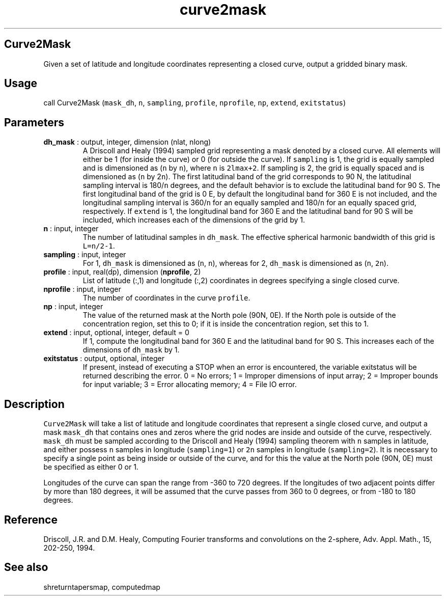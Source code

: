 .\" Automatically generated by Pandoc 2.10
.\"
.TH "curve2mask" "1" "2020-04-07" "Fortran 95" "SHTOOLS 4.7"
.hy
.SH Curve2Mask
.PP
Given a set of latitude and longitude coordinates representing a closed
curve, output a gridded binary mask.
.SH Usage
.PP
call Curve2Mask (\f[C]mask_dh\f[R], \f[C]n\f[R], \f[C]sampling\f[R],
\f[C]profile\f[R], \f[C]nprofile\f[R], \f[C]np\f[R], \f[C]extend\f[R],
\f[C]exitstatus\f[R])
.SH Parameters
.TP
\f[B]\f[CB]dh_mask\f[B]\f[R] : output, integer, dimension (nlat, nlong)
A Driscoll and Healy (1994) sampled grid representing a mask denoted by
a closed curve.
All elements will either be 1 (for inside the curve) or 0 (for outside
the curve).
If \f[C]sampling\f[R] is 1, the grid is equally sampled and is
dimensioned as (\f[C]n\f[R] by \f[C]n\f[R]), where \f[C]n\f[R] is
\f[C]2lmax+2\f[R].
If sampling is 2, the grid is equally spaced and is dimensioned as
(\f[C]n\f[R] by 2\f[C]n\f[R]).
The first latitudinal band of the grid corresponds to 90 N, the
latitudinal sampling interval is 180/\f[C]n\f[R] degrees, and the
default behavior is to exclude the latitudinal band for 90 S.
The first longitudinal band of the grid is 0 E, by default the
longitudinal band for 360 E is not included, and the longitudinal
sampling interval is 360/\f[C]n\f[R] for an equally sampled and
180/\f[C]n\f[R] for an equally spaced grid, respectively.
If \f[C]extend\f[R] is 1, the longitudinal band for 360 E and the
latitudinal band for 90 S will be included, which increases each of the
dimensions of the grid by 1.
.TP
\f[B]\f[CB]n\f[B]\f[R] : input, integer
The number of latitudinal samples in \f[C]dh_mask\f[R].
The effective spherical harmonic bandwidth of this grid is
\f[C]L=n/2-1\f[R].
.TP
\f[B]\f[CB]sampling\f[B]\f[R] : input, integer
For 1, \f[C]dh_mask\f[R] is dimensioned as (\f[C]n\f[R], \f[C]n\f[R]),
whereas for 2, \f[C]dh_mask\f[R] is dimensioned as (\f[C]n\f[R],
\f[C]2n\f[R]).
.TP
\f[B]\f[CB]profile\f[B]\f[R] : input, real(dp), dimension (\f[B]\f[CB]nprofile\f[B]\f[R], 2)
List of latitude (:,1) and longitude (:,2) coordinates in degrees
specifying a single closed curve.
.TP
\f[B]\f[CB]nprofile\f[B]\f[R] : input, integer
The number of coordinates in the curve \f[C]profile\f[R].
.TP
\f[B]\f[CB]np\f[B]\f[R] : input, integer
The value of the returned mask at the North pole (90N, 0E).
If the North pole is outside of the concentration region, set this to 0;
if it is inside the concentration region, set this to 1.
.TP
\f[B]\f[CB]extend\f[B]\f[R] : input, optional, integer, default = 0
If 1, compute the longitudinal band for 360 E and the latitudinal band
for 90 S.
This increases each of the dimensions of \f[C]dh_mask\f[R] by 1.
.TP
\f[B]\f[CB]exitstatus\f[B]\f[R] : output, optional, integer
If present, instead of executing a STOP when an error is encountered,
the variable exitstatus will be returned describing the error.
0 = No errors; 1 = Improper dimensions of input array; 2 = Improper
bounds for input variable; 3 = Error allocating memory; 4 = File IO
error.
.SH Description
.PP
\f[C]Curve2Mask\f[R] will take a list of latitude and longitude
coordinates that represent a single closed curve, and output a mask
\f[C]mask_dh\f[R] that contains ones and zeros where the grid nodes are
inside and outside of the curve, respectively.
\f[C]mask_dh\f[R] must be sampled according to the Driscoll and Healy
(1994) sampling theorem with \f[C]n\f[R] samples in latitude, and either
possess \f[C]n\f[R] samples in longitude (\f[C]sampling=1\f[R]) or
\f[C]2n\f[R] samples in longitude (\f[C]sampling=2\f[R]).
It is necessary to specify a single point as being inside or outside of
the curve, and for this the value at the North pole (90N, 0E) must be
specified as either 0 or 1.
.PP
Longitudes of the curve can span the range from -360 to 720 degrees.
If the longitudes of two adjacent points differ by more than 180
degrees, it will be assumed that the curve passes from 360 to 0 degrees,
or from -180 to 180 degrees.
.SH Reference
.PP
Driscoll, J.R.
and D.M.
Healy, Computing Fourier transforms and convolutions on the 2-sphere,
Adv.
Appl.
Math., 15, 202-250, 1994.
.SH See also
.PP
shreturntapersmap, computedmap
